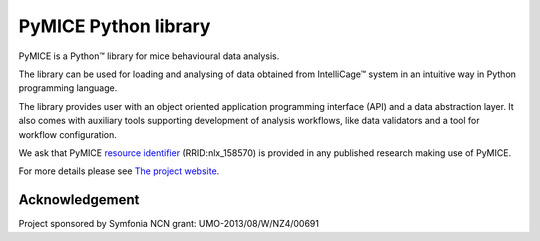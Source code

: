 PyMICE Python library
=====================

.. image:: https://badge.fury.io/py/PyMICE.svg
    :target: https://badge.fury.io/py/PyMICE

.. image:: https://travis-ci.org/abukaj/PyMICE.svg?branch=master
    :target: https://travis-ci.org/abukaj/PyMICE

PyMICE is a Python™ library for mice behavioural data analysis.

The library can be used for loading and analysing of data obtained
from IntelliCage™ system in an intuitive way in Python programming language.

The library provides user with an object oriented application programming
interface (API) and a data abstraction layer. It also comes with auxiliary
tools supporting development of analysis workflows, like data validators and
a tool for workflow configuration.

We ask that PyMICE `resource identifier
<http://journals.plos.org/plosone/article?id=10.1371/journal.pone.0146300>`_
(RRID:nlx_158570) is provided in any published research making use of PyMICE.

For more details please see `The project website
<https://neuroinflab.wordpress.com/research/pymice/>`_.


Acknowledgement
---------------

Project sponsored by Symfonia NCN grant: UMO-2013/08/W/NZ4/00691

